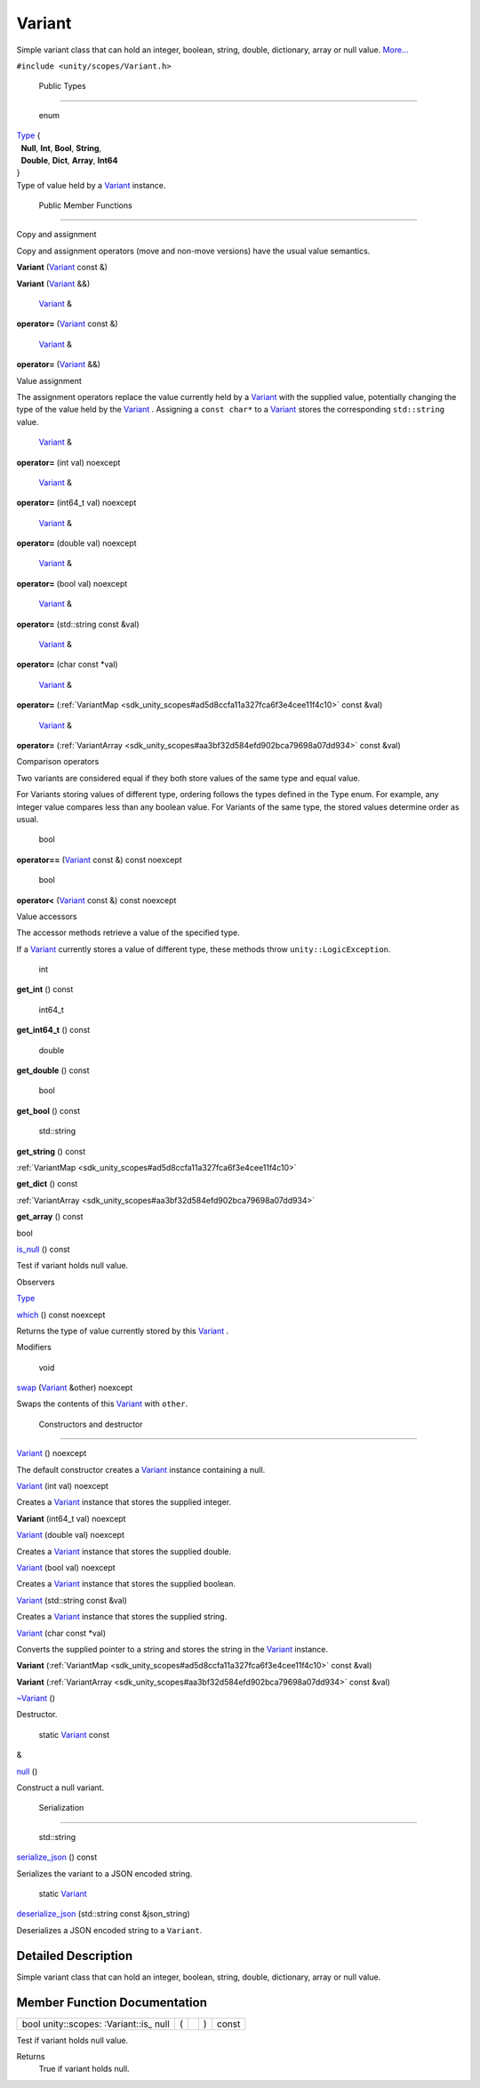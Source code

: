 .. _sdk_variant:
Variant
=======

Simple variant class that can hold an integer, boolean, string, double,
dictionary, array or null value.
`More... </sdk/scopes/cpp/unity.scopes.Variant/#details>`_ 

``#include <unity/scopes/Variant.h>``

        Public Types
--------------------

       \ enum  

| `Type </sdk/scopes/cpp/unity.scopes.Variant/#a84e79f64156503599a549d86230a2cf5>`_ 
  {
|   **Null**, **Int**, **Bool**, **String**,
|   **Double**, **Dict**, **Array**, **Int64**
| }

 

| Type of value held by a
  `Variant </sdk/scopes/cpp/unity.scopes.Variant/>`_  instance.

 

        Public Member Functions
-------------------------------

Copy and assignment

Copy and assignment operators (move and non-move versions) have the
usual value semantics.

         

**Variant** (`Variant </sdk/scopes/cpp/unity.scopes.Variant/>`_  const
&)

 

         

**Variant** (`Variant </sdk/scopes/cpp/unity.scopes.Variant/>`_  &&)

 

        `Variant </sdk/scopes/cpp/unity.scopes.Variant/>`_  & 

**operator=** (`Variant </sdk/scopes/cpp/unity.scopes.Variant/>`_  const
&)

 

        `Variant </sdk/scopes/cpp/unity.scopes.Variant/>`_  & 

**operator=** (`Variant </sdk/scopes/cpp/unity.scopes.Variant/>`_  &&)

 

Value assignment

The assignment operators replace the value currently held by a
`Variant </sdk/scopes/cpp/unity.scopes.Variant/>`_  with the supplied
value, potentially changing the type of the value held by the
`Variant </sdk/scopes/cpp/unity.scopes.Variant/>`_ . Assigning a
``const char*`` to a `Variant </sdk/scopes/cpp/unity.scopes.Variant/>`_ 
stores the corresponding ``std::string`` value.

        `Variant </sdk/scopes/cpp/unity.scopes.Variant/>`_  & 

**operator=** (int val) noexcept

 

        `Variant </sdk/scopes/cpp/unity.scopes.Variant/>`_  & 

**operator=** (int64\_t val) noexcept

 

        `Variant </sdk/scopes/cpp/unity.scopes.Variant/>`_  & 

**operator=** (double val) noexcept

 

        `Variant </sdk/scopes/cpp/unity.scopes.Variant/>`_  & 

**operator=** (bool val) noexcept

 

        `Variant </sdk/scopes/cpp/unity.scopes.Variant/>`_  & 

**operator=** (std::string const &val)

 

        `Variant </sdk/scopes/cpp/unity.scopes.Variant/>`_  & 

**operator=** (char const \*val)

 

        `Variant </sdk/scopes/cpp/unity.scopes.Variant/>`_  & 

**operator=**
(:ref:`VariantMap <sdk_unity_scopes#ad5d8ccfa11a327fca6f3e4cee11f4c10>`
const &val)

 

        `Variant </sdk/scopes/cpp/unity.scopes.Variant/>`_  & 

**operator=**
(:ref:`VariantArray <sdk_unity_scopes#aa3bf32d584efd902bca79698a07dd934>`
const &val)

 

Comparison operators

Two variants are considered equal if they both store values of the same
type and equal value.

For Variants storing values of different type, ordering follows the
types defined in the Type enum. For example, any integer value compares
less than any boolean value. For Variants of the same type, the stored
values determine order as usual.

        bool 

**operator==** (`Variant </sdk/scopes/cpp/unity.scopes.Variant/>`_ 
const &) const noexcept

 

        bool 

**operator<** (`Variant </sdk/scopes/cpp/unity.scopes.Variant/>`_  const
&) const noexcept

 

Value accessors

The accessor methods retrieve a value of the specified type.

If a `Variant </sdk/scopes/cpp/unity.scopes.Variant/>`_  currently
stores a value of different type, these methods throw
``unity::LogicException``.

        int 

**get\_int** () const

 

        int64\_t 

**get\_int64\_t** () const

 

        double 

**get\_double** () const

 

        bool 

**get\_bool** () const

 

        std::string 

**get\_string** () const

 

:ref:`VariantMap <sdk_unity_scopes#ad5d8ccfa11a327fca6f3e4cee11f4c10>` 

**get\_dict** () const

 

:ref:`VariantArray <sdk_unity_scopes#aa3bf32d584efd902bca79698a07dd934>` 

**get\_array** () const

 

bool 

`is\_null </sdk/scopes/cpp/unity.scopes.Variant/#abcbee9f21657da6ccabff844bb5f472f>`_ 
() const

 

| Test if variant holds null value.

 

Observers

`Type </sdk/scopes/cpp/unity.scopes.Variant/#a84e79f64156503599a549d86230a2cf5>`_  

`which </sdk/scopes/cpp/unity.scopes.Variant/#a5d5234019ce1069df485d539852f23be>`_ 
() const noexcept

 

| Returns the type of value currently stored by this
  `Variant </sdk/scopes/cpp/unity.scopes.Variant/>`_ .

 

Modifiers

        void 

`swap </sdk/scopes/cpp/unity.scopes.Variant/#a84e3a3281dd078fc7a690e17104f0c07>`_ 
(`Variant </sdk/scopes/cpp/unity.scopes.Variant/>`_  &other) noexcept

 

| Swaps the contents of this
  `Variant </sdk/scopes/cpp/unity.scopes.Variant/>`_  with ``other``.

 

        Constructors and destructor
-----------------------------------

         

`Variant </sdk/scopes/cpp/unity.scopes.Variant/#afb7dc4ba8297d82003009cd5e22a0056>`_ 
() noexcept

 

| The default constructor creates a
  `Variant </sdk/scopes/cpp/unity.scopes.Variant/>`_  instance
  containing a null.

 

         

`Variant </sdk/scopes/cpp/unity.scopes.Variant/#a4c011541041207fb0aac2455a004dd91>`_ 
(int val) noexcept

 

| Creates a `Variant </sdk/scopes/cpp/unity.scopes.Variant/>`_  instance
  that stores the supplied integer.

 

         

**Variant** (int64\_t val) noexcept

 

         

`Variant </sdk/scopes/cpp/unity.scopes.Variant/#aa0965c3cf5bf396709b90f88e9e84069>`_ 
(double val) noexcept

 

| Creates a `Variant </sdk/scopes/cpp/unity.scopes.Variant/>`_  instance
  that stores the supplied double.

 

         

`Variant </sdk/scopes/cpp/unity.scopes.Variant/#a10b5eeaa5716be6e87878e9abfa4a54d>`_ 
(bool val) noexcept

 

| Creates a `Variant </sdk/scopes/cpp/unity.scopes.Variant/>`_  instance
  that stores the supplied boolean.

 

         

`Variant </sdk/scopes/cpp/unity.scopes.Variant/#aeef78caa145819293d14672537f299f2>`_ 
(std::string const &val)

 

| Creates a `Variant </sdk/scopes/cpp/unity.scopes.Variant/>`_  instance
  that stores the supplied string.

 

         

`Variant </sdk/scopes/cpp/unity.scopes.Variant/#a5608d071cccb81fa5f6840210df332c9>`_ 
(char const \*val)

 

| Converts the supplied pointer to a string and stores the string in the
  `Variant </sdk/scopes/cpp/unity.scopes.Variant/>`_  instance.

 

         

**Variant**
(:ref:`VariantMap <sdk_unity_scopes#ad5d8ccfa11a327fca6f3e4cee11f4c10>`
const &val)

 

         

**Variant**
(:ref:`VariantArray <sdk_unity_scopes#aa3bf32d584efd902bca79698a07dd934>`
const &val)

 

         

`~Variant </sdk/scopes/cpp/unity.scopes.Variant/#ac03ed47f49e4c5f4ec4d4a663fdd3945>`_ 
()

 

| Destructor.

 

        static `Variant </sdk/scopes/cpp/unity.scopes.Variant/>`_  const
& 

`null </sdk/scopes/cpp/unity.scopes.Variant/#a2bd2d5425fdec9af9340c22e3b47ac1c>`_ 
()

 

| Construct a null variant.

 

        Serialization
---------------------

        std::string 

`serialize\_json </sdk/scopes/cpp/unity.scopes.Variant/#a60d63bafa627e24f14c39790573b34db>`_ 
() const

 

| Serializes the variant to a JSON encoded string.

 

        static `Variant </sdk/scopes/cpp/unity.scopes.Variant/>`_  

`deserialize\_json </sdk/scopes/cpp/unity.scopes.Variant/#aa2defbe2d1601c38c2a2188eb547b44b>`_ 
(std::string const &json\_string)

 

| Deserializes a JSON encoded string to a ``Variant``.

 

Detailed Description
--------------------

Simple variant class that can hold an integer, boolean, string, double,
dictionary, array or null value.

Member Function Documentation
-----------------------------

+----------------+----------------+----------------+----------------+----------------+
| bool           | (              |                | )              | const          |
| unity::scopes: |                |                |                |                |
| :Variant::is\_ |                |                |                |                |
| null           |                |                |                |                |
+----------------+----------------+----------------+----------------+----------------+

Test if variant holds null value.

Returns
    True if variant holds null.

